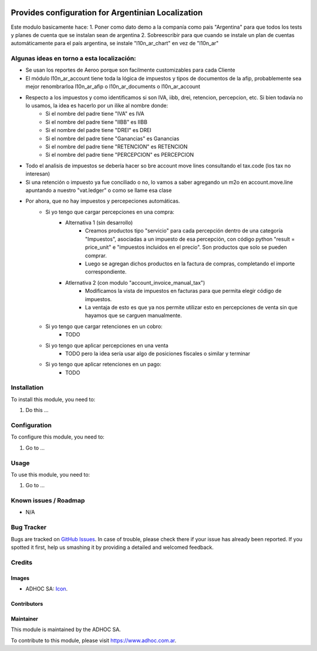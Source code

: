 .. image:: https://img.shields.io/badge/licence-AGPL--3-blue.svg
   :target: http://www.gnu.org/licenses/agpl-3.0-standalone.html
   :alt: License: AGPL-3

===================================================
Provides configuration for Argentinian Localization
===================================================

Este modulo basicamente hace:
1. Poner como dato demo a la companía como pais "Argentina" para que todos los tests y planes de cuenta que se instalan sean de argentina
2. Sobreescribir para que cuando se instale un plan de cuentas automáticamente para el país argentina, se instale "l10n_ar_chart" en vez de "l10n_ar"

Algunas ideas en torno a esta localización:
===========================================

* Se usan los reportes de Aeroo porque son facilmente customizables para cada Cliente
* El módulo l10n_ar_account tiene toda la lógica de impuestos y tipos de documentos de la afip, probablemente sea mejor renombrarloa l10n_ar_afip o l10n_ar_documents o l10n_ar_account
* Respecto a los impuestos y como identificamos si son IVA, iibb, drei, retencion, percepcion, etc. Si bien todavía no lo usamos, la idea es hacerlo por un ilike al nombre donde:
    * Si el nombre del padre tiene "IVA" es IVA
    * Si el nombre del padre tiene "IIBB" es IIBB
    * Si el nombre del padre tiene "DREI" es DREI
    * Si el nombre del padre tiene "Ganancias" es Ganancias
    * Si el nombre del padre tiene "RETENCION" es RETENCION
    * Si el nombre del padre tiene "PERCEPCION" es PERCEPCION
* Todo el analisis de impuestos se debería hacer so bre account move lines consultando el tax.code (los tax no interesan)
* Si una retención o impuesto ya fue conciliado o no, lo vamos a saber agregando un m2o en account.move.line apuntando a nuestro "vat.ledger" o como se llame esa clase
* Por ahora, que no hay impuestos y percepeciones automáticas.
    * Si yo tengo que cargar percepciones en una compra:
        * Alternativa 1 (sin desarrollo)
            * Creamos productos tipo "servicio" para cada percepción dentro de una categoría "Impuestos", asociadas a un impuesto de esa percepción, con código python "result = price_unit" e "impuestos incluidos en el precio". Son productos que solo se pueden comprar.
            * Luego se agregan dichos productos en la factura de compras, completando el importe correspondiente.
        * Atlernativa 2 (con modulo "account_invoice_manual_tax")
            * Modificamos la vista de impuestos en facturas para que permita elegir código de impuestos. 
            * La ventaja de esto es que ya nos permite utilizar esto en percepciones de venta sin que hayamos que se carguen manualmente.
    * Si yo tengo que cargar retenciones en un cobro:
        * TODO
    * Si yo tengo que aplicar percepciones en una venta
        * TODO pero la idea sería usar algo de posiciones fiscales o similar y terminar 
    * Si yo tengo que aplicar retenciones en un pago:
        * TODO


Installation
============

To install this module, you need to:

#. Do this ...

Configuration
=============

To configure this module, you need to:

#. Go to ...

Usage
=====

To use this module, you need to:

#. Go to ...

.. image:: https://odoo-community.org/website/image/ir.attachment/5784_f2813bd/datas
   :alt: Try me on Runbot
   :target: https://runbot.adhoc.com.ar/

.. repo_id is available in https://github.com/OCA/maintainer-tools/blob/master/tools/repos_with_ids.txt
.. branch is "8.0" for example

Known issues / Roadmap
======================

* N/A

Bug Tracker
===========

Bugs are tracked on `GitHub Issues
<https://github.com/ingadhoc/{project_repo}/issues>`_. In case of trouble, please
check there if your issue has already been reported. If you spotted it first,
help us smashing it by providing a detailed and welcomed feedback.

Credits
=======

Images
------

* ADHOC SA: `Icon <http://fotos.subefotos.com/83fed853c1e15a8023b86b2b22d6145bo.png>`_.

Contributors
------------


Maintainer
----------

.. image:: http://fotos.subefotos.com/83fed853c1e15a8023b86b2b22d6145bo.png
   :alt: Odoo Community Association
   :target: https://www.adhoc.com.ar

This module is maintained by the ADHOC SA.

To contribute to this module, please visit https://www.adhoc.com.ar.
